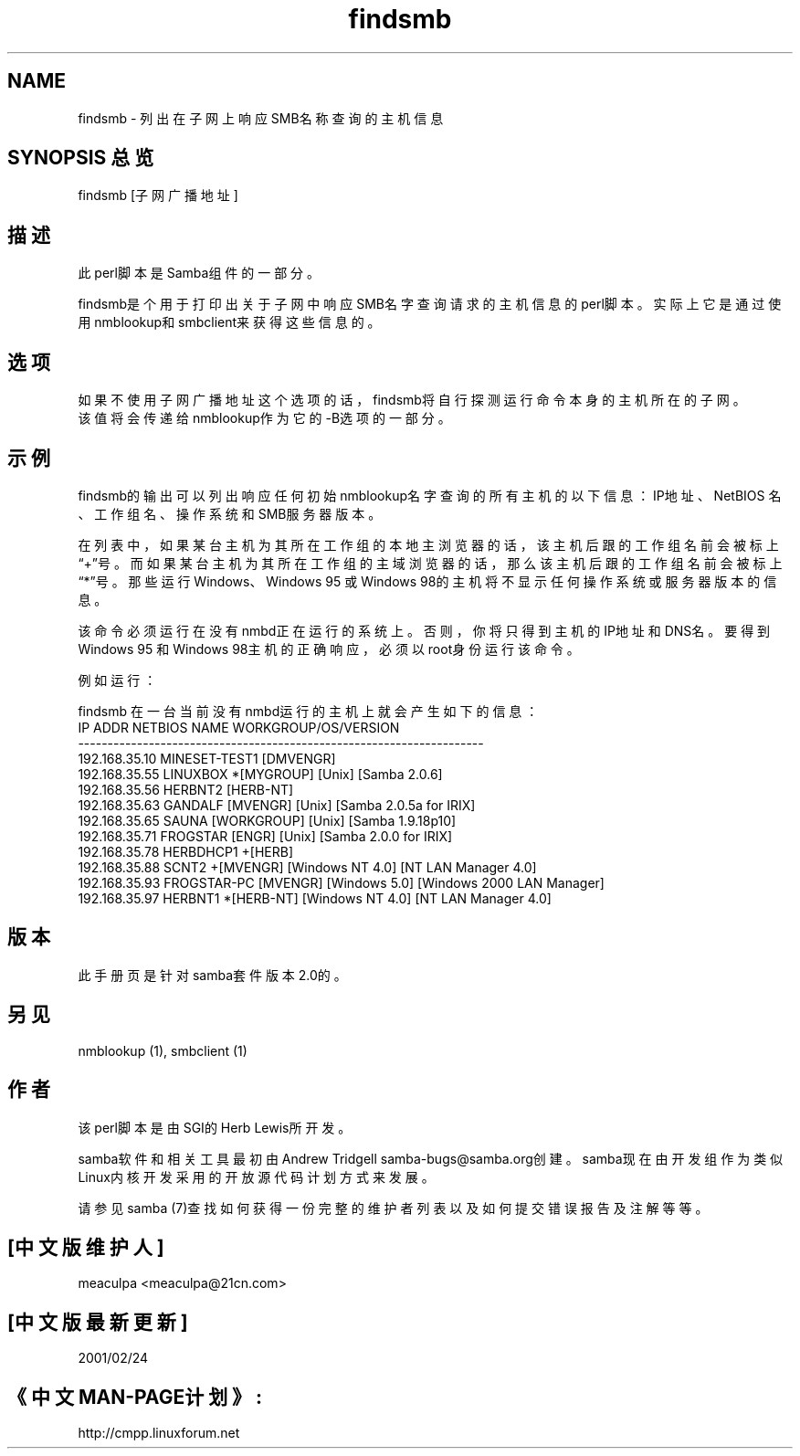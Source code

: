 .TH findsmb 1 Samba2 May2000


.SH NAME
findsmb \- 列出在子网上响应SMB名称查询的主机信息

.SH SYNOPSIS 总览
findsmb [子网广播地址]

.SH 描述
此perl脚本是Samba组件的一部分。

findsmb是个用于打印出关于子网中响应SMB名字查询请求的主机信息的perl脚本。实际上它是通
过使用nmblookup和smbclient来获得这些信息的。


.SH 选项

  如果不使用子网广播地址这个选项的话，findsmb将自行探测运行命令本身的主机所在的子网。
  该值将会传递给nmblookup作为它的-B选项的一部分。

.SH 示例

findsmb的输出可以列出响应任何初始nmblookup名字查询的所有主机的以下信息：IP地址、NetBIOS
名、工作组名、操作系统和SMB服务器版本。

在列表中，如果某台主机为其所在工作组的本地主浏览器的话，该主机后跟的工作组名前会被
标上\(lq+\(rq号。而如果某台主机为其所在工作组的主域浏览器的话，那么该主机后跟的工作组名
前会被标上\(lq*\(rq号。那些运行Windows、Windows 95 或 Windows 98的主机将不显示任何操作
系统或服务器版本的信息。

该命令必须运行在没有nmbd正在运行的系统上。否则，你将只得到主机的IP地址和DNS名。要得
到Windows 95 和 Windows 98主机的正确响应，必须以root身份运行该命令。

例如运行：

findsmb 
在一台当前没有nmbd运行的主机上就会产生如下的信息：
.nf
IP ADDR         NETBIOS NAME   WORKGROUP/OS/VERSION 
--------------------------------------------------------------------- 
192.168.35.10   MINESET-TEST1  [DMVENGR]
192.168.35.55   LINUXBOX      *[MYGROUP] [Unix] [Samba 2.0.6]
192.168.35.56   HERBNT2        [HERB-NT]
192.168.35.63   GANDALF        [MVENGR] [Unix] [Samba 2.0.5a for IRIX]
192.168.35.65   SAUNA          [WORKGROUP] [Unix] [Samba 1.9.18p10]
192.168.35.71   FROGSTAR       [ENGR] [Unix] [Samba 2.0.0 for IRIX]
192.168.35.78   HERBDHCP1     +[HERB]
192.168.35.88   SCNT2         +[MVENGR] [Windows NT 4.0] [NT LAN Manager 4.0]
192.168.35.93   FROGSTAR-PC    [MVENGR] [Windows 5.0] [Windows 2000 LAN Manager]
192.168.35.97   HERBNT1       *[HERB-NT] [Windows NT 4.0] [NT LAN Manager 4.0]
.fi
.SH 版本

此手册页是针对samba套件版本2.0的。

.SH 另见
nmblookup (1), smbclient (1) 

.SH 作者
该perl脚本是由SGI的Herb Lewis所开发。

samba软件和相关工具最初由Andrew Tridgell samba-bugs@samba.org创建。samba现在
由开发组作为类似Linux内核开发采用的开放源代码计划方式来发展。

请参见samba (7)查找如何获得一份完整的维护者列表以及如何提交错误报告及注解等等。

.SH [中文版维护人] 
meaculpa <meaculpa@21cn.com>
.SH [中文版最新更新] 
2001/02/24
.SH 《中文MAN-PAGE计划》:
http://cmpp.linuxforum.net
